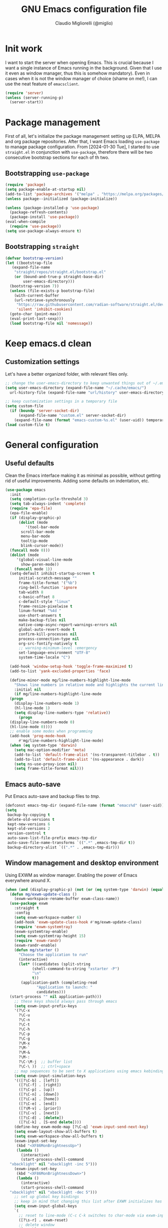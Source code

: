 #+TITLE: GNU Emacs configuration file
#+AUTHOR: Claudio Migliorelli (@miglio)
#+PROPERTY: header-args:emacs-lisp :tangle init.el
* Init work

I want to start the server when opening Emacs. This is crucial because I want a single instance of Emacs running in the background. Given that I use it even as window manager, thus this is somehow mandatory). Even in cases when it is not the window manager of choice (shame on me!), I can use the neat feature of ~emacsclient~.

#+begin_src emacs-lisp
  (require 'server)
  (unless (server-running-p)
    (server-start))
#+end_src

* Package management

First of all, let's initialize the package management setting up ELPA, MELPA and org package repositories. After that, I want Emacs loading =use-package= to manage package configuration. From [2024-01-30 Tue], I started to use ~straight.el~ in conjunction with ~use-package~, therefore there will be two consecutive bootstrap sections for each of th two.

** Bootstrapping ~use-package~
#+begin_src emacs-lisp
  (require 'package)
  (setq package-enable-at-startup nil)
  (add-to-list 'package-archives '("melpa" . "https://melpa.org/packages/"))
  (unless package--initialized (package-initialize))

  (unless (package-installed-p 'use-package)
    (package-refresh-contents)
    (package-install 'use-package))
  (eval-when-compile
    (require 'use-package))
  (setq use-package-always-ensure t)
#+end_src
** Bootstrapping ~straight~

#+begin_src emacs-lisp
  (defvar bootstrap-version)
  (let ((bootstrap-file
	 (expand-file-name
	  "straight/repos/straight.el/bootstrap.el"
	  (or (bound-and-true-p straight-base-dir)
	      user-emacs-directory)))
	(bootstrap-version 7))
    (unless (file-exists-p bootstrap-file)
      (with-current-buffer
	  (url-retrieve-synchronously
	   "https://raw.githubusercontent.com/radian-software/straight.el/develop/install.el"
	   'silent 'inhibit-cookies)
	(goto-char (point-max))
	(eval-print-last-sexp)))
    (load bootstrap-file nil 'nomessage))
#+end_src

* Keep emacs.d clean
** Customization settings
   
Let's have a better organized folder, with relevant files only.

#+begin_src emacs-lisp
  ;; change the user-emacs-directory to keep unwanted things out of ~/.emacs.d
  (setq user-emacs-directory (expand-file-name "~/.cache/emacs/")
	url-history-file (expand-file-name "url/history" user-emacs-directory))

  ;; keep customization settings in a temporary file
  (setq custom-file
	(if (boundp 'server-socket-dir)
	    (expand-file-name "custom.el" server-socket-dir)
	  (expand-file-name (format "emacs-custom-%s.el" (user-uid)) temporary-file-directory)))
  (load custom-file t)
#+end_src

* General configuration
** Useful defaults

Clean the Emacs interface making it as minimal as possible, without getting rid of useful improvements. Adding some defaults on indentation, etc.

#+begin_src emacs-lisp
  (use-package emacs
    :init
    (setq completion-cycle-threshold 3)
    (setq tab-always-indent 'complete)
    (require 'epa-file)
    (epa-file-enable)
    (if (display-graphic-p)
        (dolist (mode
  	       '(tool-bar-mode
  		 scroll-bar-mode
  		 menu-bar-mode
  		 tooltip-mode
  		 blink-cursor-mode))
  	(funcall mode 0)))
    (dolist (mode
  	   '(global-visual-line-mode
  	     show-paren-mode))
      (funcall mode 1))
    (setq-default inhibit-startup-screen t
  		initial-scratch-message ""
  		frame-title-format '("%b")
  		ring-bell-function 'ignore
  		tab-width 8
  		c-basic-offset 8
  		c-default-style "linux"
  		frame-resize-pixelwise t	      
  		linum-format "%4d "
  		use-short-answers t
  		make-backup-files nil
  		native-comp-async-report-warnings-errors nil
  		global-auto-revert-mode t
  		confirm-kill-processes nil
  		process-connection-type nil
  		org-src-fontify-natively t
  		;; warning-minimum-level :emergency
  		set-language-environment "UTF-8"
  		system-time-locale "C")

    (add-hook 'window-setup-hook 'toggle-frame-maximized t)
    (add-to-list 'yank-excluded-properties 'face)

    (define-minor-mode mg/line-numbers-highlight-line-mode
      "Shows line numbers in relative mode and highlights the current line"
      :initial nil
      (if mg/line-numbers-highlight-line-mode
  	(progn
  	  (display-line-numbers-mode 1)
  	  (hl-line-mode 1)
  	  (setq display-line-numbers-type 'relative))
        (progn
  	(display-line-numbers-mode 0)
  	(hl-line-mode 0))))
    ;; enable some modes when programming
    (add-hook 'prog-mode-hook
  	    #'mg/line-numbers-highlight-line-mode)
    (when (eq system-type 'darwin)
      (setq mac-option-modifier 'meta)
      (add-to-list 'default-frame-alist '(ns-transparent-titlebar . t))
      (add-to-list 'default-frame-alist '(ns-appearance . dark))
      (setq ns-use-proxy-icon nil)
      (setq frame-title-format nil)))
#+end_src

** Emacs auto-save

Put Emacs auto-save and backup files to /tmp/.

#+begin_src emacs-lisp
  (defconst emacs-tmp-dir (expand-file-name (format "emacs%d" (user-uid)) temporary-file-directory))
  (setq
   backup-by-copying t
   delete-old-versions t
   kept-new-versions 6
   kept-old-versions 2
   version-control t
   auto-save-list-file-prefix emacs-tmp-dir
   auto-save-file-name-transforms `((".*" ,emacs-tmp-dir t))
   backup-directory-alist `((".*" . ,emacs-tmp-dir)))
#+end_src

** Window management and desktop environment

Using EXWM as window manager. Enabling the power of Emacs everywhere around X.

#+begin_src emacs-lisp
  (when (and (display-graphic-p) (not (or (eq system-type 'darwin) (equal (system-name) "nano"))))
    (defun mg/exwm-update-class ()
      (exwm-workspace-rename-buffer exwm-class-name))
    (use-package exwm
      :straight t
      :config
      (setq exwm-workspace-number 6)
      (add-hook 'exwm-update-class-hook #'mg/exwm-update-class)
      (require 'exwm-systemtray)
      (exwm-systemtray-enable)
      (setq exwm-systemtray-height 15)
      (require 'exwm-randr)
      (exwm-randr-enable)
      (defun mg/starter ()
        "Choose the application to run"
        (interactive)
        (let* ((candidates (split-string
  			  (shell-command-to-string "xstarter -P")
  			  "\n"
  			  t))
  	     (application-path (completing-read
  				"Application to launch: "
  				candidates)))
  	(start-process "" nil application-path)))
      ;; these keys should always pass through emacs
      (setq exwm-input-prefix-keys
  	  '(?\C-x
  	    ?\C-u
  	    ?\C-n
  	    ?\C-t
  	    ?\C-h
  	    ?\C-p
  	    ?\C-g
  	    ?\M-x
  	    ?\M-`
  	    ?\M-&
  	    ?\M-:
  	    ?\C-\M-j  ;; buffer list
  	    ?\C-\ ))  ;; ctrl+space
      ;; map sequences to be sent to X applications using emacs kebindings
      (setq exwm-input-simulation-keys
  	  '(([?\C-b] . [left])
  	    ([?\C-f] . [right])
  	    ([?\C-p] . [up])
  	    ([?\C-n] . [down])
  	    ([?\C-a] . [home])
  	    ([?\C-e] . [end])
  	    ([?\M-v] . [prior])
  	    ([?\C-v] . [next])
  	    ([?\C-d] . [delete])
  	    ([?\C-k] . [S-end delete])))
      (define-key exwm-mode-map [?\C-q] 'exwm-input-send-next-key)
      (setq exwm-layout-show-all-buffers t)
      (setq exwm-workspace-show-all-buffers t)
      (exwm-input-set-key
       (kbd "<XF86MonBrightnessUp>")
       (lambda ()
         (interactive)
         (start-process-shell-command
  	"xbacklight" nil "xbacklight -inc 5")))
      (exwm-input-set-key
       (kbd "<XF86MonBrightnessDown>")
       (lambda ()
         (interactive)
         (start-process-shell-command
  	"xbacklight" nil "xbacklight -dec 5")))
      ;; set up global key bindings
      ;; keep in mind that changing this list after EXWM initializes has no effect
      (setq exwm-input-global-keys
  	  `(
  	    ;; reset to line-mode (C-c C-k switches to char-mode via exwm-input-release-keyboard)
  	    ([?\s-r] . exwm-reset)
  	    ;; delete window
  	    ([?\s-k]
  	     . delete-window)
  	    ;; move between windows
  	    ([s-left] . windmove-left)
  	    ([s-right] . windmove-right)
  	    ([s-up] . windmove-up)
  	    ([s-down] . windmove-down)
  	    ;; move window to another workspace
  	    ([?\s-m] . exwm-workspace-move-window)
  	    ;; launch applications via shell command
  	    ([?\s-\ ] .
  	     (lambda ()
  	       (interactive)
  	       (mg/starter)))
  	    ;; switch workspace
  	    ([?\s-w] . exwm-workspace-switch)
  	    ([?\s-`] . (lambda () (interactive) (exwm-workspace-switch-create 0)))
  	    ;; utilities
  	    ([?\s-b] .
  	     (lambda ()
  	       (interactive)
  	       (start-process "" nil "/usr/bin/google-chrome-stable")))
  	    ([?\s-i] .
  	     (lambda ()
  	       (interactive)
  	       (start-process "" nil "/usr/bin/setxkbmap" "it")))
  	    ([?\s-u] .
  	     (lambda ()
  	       (interactive)
  	       (start-process "" nil "/usr/bin/setxkbmap" "us")))
  	    ([?\s-f] .
  	     (lambda ()
  	       (interactive)
  	       (mg/check-and-toggle-deepwork-mode)))
  	    ([?\s-c] .
  	     (lambda ()
  	       (interactive)
  	       (start-process "" nil "/usr/bin/scrot" "-s /home/claudio/Vault/pkm/assets/$(date +%Y-%m-%d-%H-%M-%S)_screenshot.png")))
  	    ,@(mapcar (lambda (i)
  			`(,(kbd (format "s-%d" i)) .
  			  (lambda ()
  			    (interactive)
  			    (exwm-workspace-switch-create ,i))))
  		      (number-sequence 0 9))))
      (add-hook 'exwm-init-hook
  	      (lambda ()
  		(progn
  		      (start-process "blueberry-tray" nil "blueberry-tray")
  		      (start-process "xset" nil "xset" "s 300 5")
  		      (start-process "nm-applet" nil "nm-applet")
  		      (start-process "redshift" nil "redshift")
  		      (start-process "x-on-resize" nil "x-on-resize" "-c /home/claudio/Repositories/knock-files/cli-utils/monitor_hotplug.sh"))) t))

    (use-package exwm-modeline
      :straight t
      :after (exwm)
      :config
      (add-hook 'exwm-init-hook #'exwm-modeline-mode))

    (use-package desktop-environment
      :straight t
      :after (exwm)
      :config
      (exwm-input-set-key (kbd "<XF86AudioRaiseVolume>") #'desktop-environment-volume-increment)
      (exwm-input-set-key (kbd "<XF86AudioLowerVolume>") #'desktop-environment-volume-decrement)
      (exwm-input-set-key (kbd "<XF86AudioMute>") #'desktop-environment-toggle-mute)
      (exwm-input-set-key (kbd "s-l") #'desktop-environment-lock-screen)
      (exwm-input-set-key (kbd "<XF86AudioPlay>") #'desktop-environment-toggle-music)
      (exwm-input-set-key (kbd "<XF86AudioPause>") #'desktop-environment-toggle-music)
      (exwm-input-set-key (kbd "<XF86AudioNext>") #'desktop-environment-music-next)
      (exwm-input-set-key (kbd "s-s") #'desktop-environment-screenshot-part)
      :custom
      (desktop-environment-volume-get-command "pamixer --get-volume")
      (desktop-environment-volume-set-command "pamixer %s")
      (desktop-environment-volume-toggle-regexp nil)
      (desktop-environment-volume-get-regexp "\\([0-9]+\\)")
      (desktop-environment-volume-normal-increment "-i 5 --allow-boost")
      (desktop-environment-volume-normal-decrement "-d 5")
      (desktop-environment-volume-toggle-command "pamixer -t")
      (desktop-environment-screenshot-directory "/home/claudio/Vault/pkm/assets")
      (desktop-environment-screenshot-command "scrot -s")
      (desktop-environment-screenshot-delay-argument nil)
      (desktop-environment-screenshot-partial-command "import png:- | xclip -selection c -t image/png -verbose")
      (desktop-environment-screenlock-command "xsecurelock"))

    (use-package bluetooth :after (exwm) :straight t)

    (use-package time
      :straight t
      :after (exwm)
      :custom
      (display-time-format "[%d/%b %H:%M]")
      :config
      (display-time-mode)
      (display-battery-mode)))
#+end_src

** User interface
*** Theme

Loading the preferred theme.

#+begin_src emacs-lisp
  (use-package minions
    :straight t
    :config
    (minions-mode 1))

  (if (display-graphic-p)
      (progn
        (if (equal system-type 'darwin)
  	  (set-frame-font "Fantasque Sans Mono 18" nil t)
        	(set-frame-font "Fantasque Sans Mono 16" nil t))
        (use-package zenburn-theme :straight t :config
  	(load-theme 'zenburn t)
  	(set-face-attribute 'mode-line nil :box nil)
  	(set-face-attribute 'mode-line-inactive nil :box nil))
        (set-fringe-mode 0))
    (set-face-background 'default "undefined"))
#+end_src

** Completion

Trying some in-buffer completion framework that is not broken.

#+begin_src emacs-lisp
  (use-package vertico
    :straight t
    :config
    (vertico-mode)
    (add-hook 'rfn-eshadow-update-overlay-hook #'vertico-directory-tidy))

  (use-package marginalia
    :straight t
    :init
    (marginalia-mode))

  (use-package savehist
    :straight t
    :init
    (savehist-mode))

  (use-package orderless
    :straight t
    :custom
    (completion-styles '(orderless basic)))

  (use-package corfu
    :straight (corfu :type git :host github :repo "minad/corfu" :commit "24dccafeea114b1aec7118f2a8405b46aa0051e0")
    :custom
    (corfu-cycle t)
    (corfu-auto t)
    :init
    (global-corfu-mode)
    (corfu-popupinfo-mode))
#+end_src

** Files navigation

#+begin_src emacs-lisp
  (use-package dired
    :ensure nil
    :bind
    (("C-x C-d" . dired))
    :custom
    (ls-lisp-use-insert-directory-program nil)
    (ls-lisp-dirs-first t)
    (default-directory "~/"))

  (use-package dired-x
    :ensure nil
    :custom
    (dired-omit-files "^\\...+$")
    (dired-dwim-target t)
    (delete-by-moving-to-trash t)
    (dired-omit-files "^\\.[^.].+$")
    :init
    (add-hook 'dired-mode-hook (lambda () (dired-omit-mode 1))))

  ;; toggle disk usage
  (use-package disk-usage)  
#+end_src

** Files visualization
*** Open with

I want to open some files with external programs and =open-with= addresses this problem.

#+begin_src emacs-lisp
  (use-package openwith
    :straight t
    :config
    (setq openwith-associations '(
				  ("\\.mp4\\'" "mpv" (file))
				  ("\\.webm\\'" "mpv" (file))								
				  ("\\.mkv\\'" "mpv" (file))
				  ("\\.m4a\\'" "mpv --force-window" (file))
				  ("\\.ppt\\'" "libreoffice" (file))
				  ("\\.pptx\\'" "libreoffice" (file))
				  ("\\.doc\\'" "libreoffice" (file))
				  ("\\.docx\\'" "libreoffice" (file))
				  ))
    (openwith-mode t))
#+end_src
	
*** PDFs

I want to use =pdf-tools= to view and edit PDFs in a much better way.

#+begin_src emacs-lisp
  (use-package pdf-tools
    :straight t
    :config
    (add-hook 'pdf-view-mode-hook #'pdf-links-minor-mode)
    (define-key pdf-view-mode-map (kbd "f") #'pdf-links-isearch-link)
    (add-to-list 'auto-mode-alist '("\\.pdf\\'" . pdf-tools-install))
    (add-hook 'pdf-view-mode-hook
  	      (lambda () (setq header-line-format nil))))
#+end_src
   
** Text editing
*** Undo tree

I really love the ~undo-tree~ mode visualization, so I'm going to enable it.

#+begin_src emacs-lisp
  (use-package undo-tree
    :straight t
    :custom
    (undo-tree-auto-save-history nil)
    (undo-tree-visualizer-relative-timestamps nil)
    :config
    (global-undo-tree-mode 1))
#+end_src

*** Avy

Move the cursor around like a velociraptor.

#+begin_src emacs-lisp
  (use-package avy
    :straight t
    :after org
    :init
    (eval-after-load 'org
      (progn
	(define-key org-mode-map (kbd "C-c ,") nil)
	(define-key org-mode-map (kbd "C-c ;") nil)))
    :bind
    (("C-c ;" . avy-goto-line)
     ("C-c ," . avy-goto-char)))
#+end_src

** Personal knowledge management
*** Org mode

Org mode is the single most used package of my Emacs workflow.

#+begin_src emacs-lisp
  (use-package writeroom-mode
    :straight t
    :bind (("C-c w" . writeroom-mode)))
    

  (use-package org
    :straight t
    :bind (("C-c a" . org-agenda)
  	   ("C-c C-;" . org-insert-structure-template)
  	   ("C-c c" . org-capture)
  	   ("C-c C-z" . org-add-note)
  	   ("C-c o p" . org-do-promote)
  	   ("C-c o d" . org-do-demote)	   
  	   ("C-c l" . org-store-link))
    :custom
    (org-agenda-files (list "~/Vault/pkm/20240209T084736--journal__archive_personal.org" "~/Vault/pkm/20231210T220334--work-and-study-projects__personal_project.org" "~/Vault/pkm/20231210T220139--personal-projects__personal_project.org" "~/Vault/pkm/20231210T224321--agenda__personal.org" "~/Vault/pkm/20231211T145832--inbox__gtd_personal.org" "~/Vault/pkm/20231213T172757--capture-notes__gtd_personal.org"))
    (org-archive-location "~/Vault/pkm/archive/archive.org::* From %s")
    (org-export-backends '(beamer html latex ascii ox-hugo))
    (org-startup-folded t)
    (org-log-into-drawer t)
    (org-export-with-drawers nil)
    (org-clock-clocked-in-display 'mode-line)
    (org-clock-idle-time nil)
    (org-todo-keywords
     '((sequence "TODO(t)" "NEXT(n)" "HOLD(h)" "|" "DONE(d)")))
    (org-stuck-projects '("+project/" ("NEXT" "TODO") ("course") "\\(Details\\|Artifacts\\|Resources\\)\\>"))
    (org-log-done 'time)
    (org-agenda-hide-tags-regexp ".")
    (org-id-link-to-org-use-id 'create-if-interactive-and-no-custom-id)
    (org-refile-use-outline-path 'file)
    (org-outline-path-complete-in-steps nil)
    (org-clock-sources '(agenda))
    :config
    ;; handle links with IDs
    (require 'subr-x)  ; Required for string-trim function
    (defun mg/extract-heading-name (heading)
      "Extract the heading name, handling text before links, links, and task indicators."
      ;; Remove task progress indicators like [1/1] and trim trailing spaces
      (setq heading (string-trim (replace-regexp-in-string "\\[\\([0-9]+\\)/\\([0-9]+\\)\\]\\s-*" "" heading)))
      ;; Function to extract and concatenate text before the link and the link description
      (let ((start 0) (parts '()))
  	(while (string-match "\\(.*?\\)\\(\\[\\[.*?\\]\\[\\(.*?\\)\\]\\]\\)" heading start)
  	  (push (match-string 1 heading) parts)  ; Text before the link
  	  (push (match-string 3 heading) parts)  ; Link description
  	  (setq start (match-end 0)))
  	(push (substring heading start) parts)  ; Remaining text after last link
  	(string-join (reverse parts) "")))
    ;; The function below works fine but it is deprecated in my workflow since Protesialos implemented it
    ;; directly in denote.
    (defun mg/org-create-or-store-id ()
      "Create an ID for the Org heading at point. If already existent, simply copy it."
      (interactive)
      (save-excursion
  	(org-back-to-heading)
  	(let* ((id (org-id-get-create))
  	       (heading-title (mg/extract-heading-name (org-get-heading t t t)))
  	       (link (format "[[id:%s][%s]]" id heading-title)))
  	  (kill-new link))))
    (defun mg/get-today-timestamp ()
      "Helper function to get today's timestamp with the abbreviated day name"
      (format-time-string "%Y-%m-%d %a"))
    (setq org-capture-templates
  	  '(("i" "Inbox")
  	    ("it" "Todo entry" entry (file "~/Vault/pkm/20231211T145832--inbox__gtd_personal.org")
  	     "* TODO %? :inbox:\n:PROPERTIES:\n:CATEGORY: INBOX\n:END:\n:LOGBOOK:\n- Entry inserted on %U \\\\\n:END:")
  	    ("im" "Mail entry" entry (file "~/Vault/pkm/20231211T145832--inbox__gtd_personal.org")
  	     "* TODO Process \"%a\" %? :inbox:\n:PROPERTIES:\n:CATEGORY: INBOX\n:END:\n:LOGBOOK:\n- Entry inserted on %U \\\\\n:END:")
  	    ("in" "Notes entry" entry (file "~/Vault/pkm/20231213T172757--capture-notes__gtd_personal.org")
  	     "* %U (%a) :inbox:\n:PROPERTIES:\n:CATEGORY: INBOX\n:END:\n:LOGBOOK:\n- Entry inserted on %U \\\\\n:END:")
  	    ("a" "Agenda")
  	    ("am" "Meeting entry" entry (file+headline "~/Vault/pkm/20231210T224321--agenda__personal.org" "Future")
  	     "* Meeting with %? :meeting:\n:LOGBOOK:\n- Entry inserted on %U \\\\\n:END:\n:PROPERTIES:\n:LOCATION:\n:NOTIFY_BEFORE:\n:CATEGORY: %^{Category}\n:END:\n%^T\n")
  	    ("ae" "Event entry" entry (file+headline "~/Vault/pkm/20231210T224321--agenda__personal.org" "Future")
  	     "* %? :event:\n:LOGBOOK:\n- Entry inserted on %U \\\\\n:END:\n:PROPERTIES:\n:LOCATION:\n:CATEGORY:\n:NOTES:\n:NOTIFY_BEFORE:\n:END:\n%^T\n")
  	    ("ac" "Call entry" entry (file+headline "~/Vault/pkm/20231210T224321--agenda__personal.org" "Future")
  	     "* Call with %? :call:\n:LOGBOOK:\n- Entry inserted on %U \\\\\n:END:\n:PROPERTIES:\n:CATEGORY:\n:NOTIFY_BEFORE:\n:END:\n%^T\n")
  	    ("j" "Journal")
  	    ("jt" "Journal time blocking entry" plain (file+datetree "~/Vault/pkm/20240209T084736--journal__archive_personal.org") "**** %U: time blocking\t\t:timeblocking:\n- Day plans :: \n- Main challenges :: \n- Work check-in/check-out :: \n***** Deep work morning session\n<%(concat (mg/get-today-timestamp) \" 07:00-11:00\")>\n- [ ] Task :: <link>\n- Outcome :: \n***** Deep work afternoon session\n<%(concat (mg/get-today-timestamp) \" 13:30-15:30\")>\n- [ ] Task :: <link>\n- Outcome :: \n***** Shallow work afternoon session\n<%(concat (mg/get-today-timestamp) \" 15:30-17:00\")>\n- [ ] Task :: <link>\n- Outcome :: \n%?")
  	    ("je" "Journal general entry" plain (file+datetree+prompt "~/Vault/pkm/20240209T084736--journal__archive_personal.org") "**** %U: %?\n")
  	    ("r" "Resources")
  	    ("ra" "Conference attendance" entry
  	     (file "~/Vault/pkm/20231210T222135--conferences__personal_research.org")
  	     "* %^{Conference name}\n:PROPERTIES:\n:WHERE: %?\n:WEBSITE: %?\n:END:\n")
  	    ("P" "Planning")
  	    ("Py" "Year plan" plain (file "~/Vault/pkm/20240104T191508--planning__personal_planning.org")
  	     "* %^{Year} %U\n- Overview ::\n- Feelings :: %^{Feelings|good|neutral|bad}\n- Milestones ::\n- Values and life philosophy ::\n- 5 years vision(s) ::\n- Financial goals ::\n- [ ] Review ::\n")
  	    ("Pq" "Quarter plan" plain (file "~/Vault/pkm/20240104T191508--planning__personal_planning.org")
  	     "** %^{Quarter} %U\n- Overview ::\n- Feelings :: %^{Feelings|good|neutral|bad}\n- Long-term projects ::\n- Financial/expenses planning ::\n- [ ] Review ::\n")
  	    ("Pm" "Month plan" plain (file "~/Vault/pkm/20240104T191508--planning__personal_planning.org")
  	     "*** %^{Month} %U\n- Overview ::\n- Feelings :: %^{Feelings|good|neutral|bad}\n- Short-term projects ::\n- [ ] Review ::\n")
  	    ("f" "Flashcards")
  	    ("fc" "Computer science flashcard" entry (file+headline "~/Vault/pkm/20240220T165813--flashcards__learning_personal.org" "Computer science") "* %^{Heading title}\n:PROPERTIES:\n:ANKI_DECK: Computer science\n:ANKI_NOTE_TYPE: %^{Anki note type}\n:END:\n** Front\n%?\n** Back\n")
  	    ("fs" "Security flashcard" entry (file+headline "~/Vault/pkm/20240220T165813--flashcards__learning_personal.org" "Security") "* %^{Heading title}\n:PROPERTIES:\n:ANKI_DECK: Security\n:ANKI_NOTE_TYPE: %^{Anki note type}\n:END:\n** Front\n%?\n** Back\n")
  	    ("fm" "Mathematics flashcard" entry (file+headline "~/Vault/pkm/20240220T165813--flashcards__learning_personal.org" "Mathematics") "* %^{Heading title}\n:PROPERTIES:\n:ANKI_DECK: Mathematics\n:ANKI_NOTE_TYPE: %^{Anki note type}\n:END:\n** Front\n%?\n** Back\n")  	    
  	    ("fe" "English flashcard" entry (file+headline "~/Vault/pkm/20240220T165813--flashcards__learning_personal.org" "English") "* %^{Heading title}\n:PROPERTIES:\n:ANKI_DECK: English\n:ANKI_NOTE_TYPE: %^{Anki note type}\n:END:\n** Front\n%?\n** Back\n")  	    
  	    ("p" "Projects")
  	    ("pl" "Learning project" plain (file+headline "~/Vault/pkm/20231210T220139--personal-projects__personal_project.org" "Learning")
  	     "** %^{Project name} [/]\n:PROPERTIES:\n:WHAT: %?\n:REPOSITORY:\n:VISIBILITY: hide\n:COOKIE_DATA: recursive todo\n:END:\n*** Details\n*** Tasks\n*** Resources\n*** Artifacts\n*** Logs\n")
  	    ("ph" "Home project" plain (file+headline "~/Vault/pkm/20231210T220139--personal-projects__personal_project.org" "Home")
  	     "** %^{Project name} [/]\n:PROPERTIES:\n:WHAT: %?\n:REPOSITORY:\n:VISIBILITY: hide\n:COOKIE_DATA: recursive todo\n:END:\n*** Details\n*** Tasks\n*** Resources\n*** Artifacts\n*** Logs\n")
  	    ("pm" "Misc project" plain (file+headline "~/Vault/pkm/20231210T220139--personal-projects__personal_project.org" "Misc")
  	     "** %^{Project name} [/]\n:PROPERTIES:\n:WHAT: %?\n:REPOSITORY:\n:VISIBILITY: hide\n:COOKIE_DATA: recursive todo\n:END:\n*** Details\n*** Tasks\n*** Resources\n*** Artifacts\n*** Logs\n")
  	    ("pw" "Work project" plain (file+headline "~/Vault/pkm/20231210T220334--work-and-study-projects__personal_project.org" "Work")
  	     "** %? [/]\n:PROPERTIES:\n:VISIBILITY: hide\n:COOKIE_DATA: recursive todo\n:END:\n*** Details\n*** Tasks\n*** Resources\n*** Artifacts\n*** Logs\n")
  	    ("ps" "Study project" plain (file+headline "~/Vault/pkm/20231210T220334--work-and-study-projects__personal_project.org" "Study")
  	     "** %? [/]\n:PROPERTIES:\n:VISIBILITY: hide\n:COOKIE_DATA: recursive todo\n:END:\n*** Details\n*** Tasks\n*** Resources\n*** Artifacts\n*** Logs\n")))
    ;; setting up org-refile
    (setq org-refile-targets '(("~/Vault/pkm/20231210T220334--work-and-study-projects__personal_project.org" :regexp . "\\(?:\\(?:Log\\|Task\\)s\\)")
  			       ("~/Vault/pkm/20231210T220139--personal-projects__personal_project.org" :regexp . "\\(?:\\(?:Log\\|Task\\)s\\)")
  			       ("~/Vault/pkm/20231210T224321--agenda__personal.org" :regexp . "\\(?:Past\\)")))
    (define-key global-map (kbd "C-c i") 'mg/org-capture-inbox)
    ;; Org-agenda custom commands
    (setq org-agenda-block-separator "==============================================================================")
    (setq org-agenda-custom-commands
  	  '(("a" "Agenda"
  	     ((agenda ""
  		      ((org-agenda-span 1)
  		       (org-agenda-skip-function
  			(lambda ()
  			  (or (org-agenda-skip-entry-if 'regexp ":framework:")
  			      (org-agenda-skip-entry-if 'done))))
  		       (org-deadline-warning-days 0)
  		       (org-scheduled-past-days 14)
  		       (org-agenda-day-face-function (lambda (date) 'org-agenda-date))
  		       (org-agenda-format-date "%A %-e %B %Y")
  		       (org-agenda-overriding-header "Today's schedule:\n")))
  	      (agenda ""
  		      ((org-agenda-span 1)
  		       (org-agenda-skip-function
  			(lambda ()
  			  (or (org-agenda-skip-entry-if 'notregexp ":framework:")
  			      (org-agenda-skip-entry-if 'done))))
  		       (org-deadline-warning-days 0)
  		       (org-scheduled-past-days 14)
  		       (org-agenda-day-face-function (lambda (date) 'org-agenda-date))
  		       (org-agenda-format-date "%A %-e %B %Y")			
  		       (org-agenda-overriding-header "Today's framework:\n")))
  	      (todo "NEXT"
  		    ((org-agenda-skip-function
  		      '(org-agenda-skip-entry-if 'deadline))
  		     (org-agenda-prefix-format "  %i %-12:c [%e] ")
  		     (org-agenda-overriding-header "\nNEXT Tasks:\n")))
  	      (agenda "" ((org-agenda-time-grid nil)
  			  (org-agenda-start-day "+1d")
  			  (org-agenda-start-on-weekday nil)
  			  (org-agenda-span 30)
  			  (org-agenda-show-all-dates nil)
  			  (org-deadline-warning-days 0)
  			  (org-agenda-entry-types '(:deadline))
  			  (org-agenda-skip-function '(org-agenda-skip-entry-if 'done))
  			  (org-agenda-overriding-header "\nUpcoming deadlines (+30d):\n")))
  	      (tags-todo "inbox"
  			 ((org-agenda-prefix-format "  %?-12t% s")
  			  (org-agenda-overriding-header "\nInbox:\n")))
  	      (tags "CLOSED>=\"<today>\""
  		    ((org-agenda-overriding-header "\nCompleted today:\n")))
  	      (agenda ""
  		      ((org-agenda-start-on-weekday nil)
  		       (org-agenda-skip-function
  			(lambda ()
  			  (or (org-agenda-skip-entry-if 'regexp ":framework:")
  			      (org-agenda-skip-entry-if 'done))))
  		       (org-agenda-start-day "+1d")
  		       (org-agenda-span 5)
  		       (org-deadline-warning-days 0)
  		       (org-scheduled-past-days 0)
  		       (org-agenda-overriding-header "\nWeek at a glance:\n")))
  	      ))))
    (when (display-graphic-p)
      (progn
  	(require 'oc-biblatex)
  	(setq org-cite-export-processors
  	      '((latex biblatex)))
  	(setq org-latex-pdf-process (list
  				     "latexmk -pdflatex='lualatex -shell-escape -interaction nonstopmode' -pdf -f  %f"))
  	))
    (setq org-format-latex-options
  	  (plist-put org-format-latex-options :scale 1.5))
    (setq org-format-latex-options
  	  (plist-put org-format-latex-options :background "Transparent"))
    (setq org-latex-create-formula-image-program 'dvisvgm)
    (require 'ox-latex)
    (add-to-list 'org-latex-classes
  		 '("res"
  		   "\\documentclass[margin]{res}\n
  \\setlength{\textwidth}{5.1in}"
  		   ("\\section{%s}" . "\\section*{%s}")
  		   ("\\subsection{%s}" . "\\subsection*{%s}")
  		   ("\\subsubsection{%s}" . "\\subsubsection*{%s}")
  		   ("\\paragraph{%s}" . "\\paragraph*{%s}")
  		   ("\\subparagraph{%s}" . "\\subparagraph*{%s}")))
    (add-to-list 'org-latex-classes
  		 '("memoir"
  		   "\\documentclass[article]{memoir}\n
  \\usepackage{color}
  \\usepackage{amssymb}
  \\usepackage{gensymb}
  \\usepackage{nicefrac}
  \\usepackage{units}"
  		   ("\\section{%s}" . "\\section*{%s}")
  		   ("\\subsection{%s}" . "\\subsection*{%s}")
  		   ("\\subsubsection{%s}" . "\\subsubsection*{%s}")
  		   ("\\paragraph{%s}" . "\\paragraph*{%s}")
  		   ("\\subparagraph{%s}" . "\\subparagraph*{%s}")))
    (add-to-list 'org-latex-classes
  		 '("letter"
  		   "\\documentclass{letter}\n"
  		   ("\\section{%s}" . "\\section*{%s}")
  		   ("\\subsection{%s}" . "\\subsection*{%s}")
  		   ("\\subsubsection{%s}" . "\\subsubsection*{%s}")
  		   ("\\paragraph{%s}" . "\\paragraph*{%s}")
  		   ("\\subparagraph{%s}" . "\\subparagraph*{%s}")))
    (add-to-list 'org-latex-classes	       
  		 '("tuftebook"
  		   "\\documentclass{tufte-book}\n
  \\usepackage{color}
  \\usepackage{amssymb}
  \\usepackage{gensymb}
  \\usepackage{nicefrac}
  \\usepackage{units}"
  		   ("\\section{%s}" . "\\section*{%s}")
  		   ("\\subsection{%s}" . "\\subsection*{%s}")
  		   ("\\paragraph{%s}" . "\\paragraph*{%s}")
  		   ("\\subparagraph{%s}" . "\\subparagraph*{%s}")))
    (add-to-list 'org-latex-classes
  		 '("tuftehandout"
  		   "\\documentclass{tufte-handout}
  \\usepackage{color}
  \\usepackage{amssymb}
  \\usepackage{amsmath}
  \\usepackage{gensymb}
  \\usepackage{nicefrac}
  \\usepackage{units}"
  		   ("\\section{%s}" . "\\section*{%s}")
  		   ("\\subsection{%s}" . "\\subsection*{%s}")
  		   ("\\paragraph{%s}" . "\\paragraph*{%s}")
  		   ("\\subparagraph{%s}" . "\\subparagraph*{%s}")))
    (add-to-list 'org-latex-classes
  		 '("tufnotes"
  		   "\\documentclass{tufte-handout}
  				     \\usepackage{xcolor}
  					   \\usepackage{graphicx} %% allow embedded images
  					   \\setkeys{Gin}{width=\\linewidth,totalheight=\\textheight,keepaspectratio}
  					   \\usepackage{amsmath}  %% extended mathematics
  					   \\usepackage{booktabs} %% book-quality tables
  					   \\usepackage{units}    %% non-stacked fractions and better unit spacing
  					   \\usepackage{multicol} %% multiple column layout facilities
  					   \\RequirePackage[many]{tcolorbox}
  					   \\usepackage{fancyvrb} %% extended verbatim environments
  					     \\fvset{fontsize=\\normalsize}%% default font size for fancy-verbatim environments

  			    \\definecolor{g1}{HTML}{077358}
  			    \\definecolor{g2}{HTML}{00b096}

  			    %%section format
  			    \\titleformat{\\section}
  			    {\\normalfont\\Large\\itshape\\color{g1}}%% format applied to label+text
  			    {\\llap{\\colorbox{g1}{\\parbox{1.5cm}{\\hfill\\color{white}\\thesection}}}}%% label
  			    {1em}%% horizontal separation between label and title body
  			    {}%% before the title body
  			    []%% after the title body

  			    %% subsection format
  			    \\titleformat{\\subsection}%%
  			    {\\normalfont\\large\\itshape\\color{g2}}%% format applied to label+text
  			    {\\llap{\\colorbox{g2}{\\parbox{1.5cm}{\\hfill\\color{white}\\thesubsection}}}}%% label
  			    {1em}%% horizontal separation between label and title body
  			    {}%% before the title body
  			    []%% after the title body

  							  \\newtheorem{note}{Note}[section]

  							  \\tcolorboxenvironment{note}{
  							   boxrule=0pt,
  							   boxsep=2pt,
  							   colback={green!10},
  							   enhanced jigsaw, 
  							   borderline west={2pt}{0pt}{Green},
  							   sharp corners,
  							   before skip=10pt,
  							   after skip=10pt,
  							   breakable,
  						    }"

  		   ("\\section{%s}" . "\\section*{%s}")
  		   ("\\subsection{%s}" . "\\subsection*{%s}")
  		   ("\\subsubsection{%s}" . "\\subsubsection*{%s}")
  		   ("\\paragraph{%s}" . "\\paragraph*{%s}")
  		   ("\\subparagraph{%s}" . "\\subparagraph*{%s}")))

    (org-babel-do-load-languages
     'org-babel-load-languages '((C . t)
  				 (shell . t)
  				 (python .t)
  				 (emacs-lisp . t)
  				 (org . t)
  				 (gnuplot . t)
  				 (latex . t)
  				 (scheme . t)
  				 (lisp . t)
  				 (haskell . t)
  				 (R . t))))

  (use-package org-wild-notifier
    :straight t
    :custom
    (org-wild-notifier-notification-title "Org agenda reminder")
    (org-wild-notifier-alert-times-property "NOTIFY_BEFORE")
    :config
    (org-wild-notifier-mode))

  (use-package org-timeblock
    :bind (("C-c p t" . org-timeblock))
    :straight t)

  (use-package org-bullets
    :straight t
    :init
    (add-hook 'org-mode-hook (lambda () (org-bullets-mode 1))))
#+end_src

**** Encrypting

Enabling =org-crypt= support as it is automatically installed with =org-mode= itself.

#+begin_src emacs-lisp
  ;; enable and set org-crypt
  (require 'org-crypt)
  (org-crypt-use-before-save-magic)
  (setq org-tags-exclude-from-inheritance (quote ("crypt")))

  ;; GPG key to use for encryption
  (setq org-crypt-key nil)
#+end_src

**** Org-noter

Install org-noter to deal with PDF notes.

#+begin_src emacs-lisp
  (use-package org-noter
    :bind ("C-c r" . org-noter)
    :straight t
    :custom
    (org-noter-auto-save-last-location t))
#+end_src

*** PKM utils

Functions and utilities I do heavily use when working on pkm pages.

#+begin_src emacs-lisp
  (defun mg/pkm-clean ()
    "execute the pkm clean script directly from emacs"
    (interactive)
    (progn
      (start-process "" nil "~/.scripts/pkm-clean")
      (message "pkm clean executed")))

  (defun mg/check-and-toggle-deepwork-mode ()
    "Check if deepwork-mode is enable, if so disable it, otherwise enable it"
    (interactive)
    (save-excursion
      (with-current-buffer (find-file-noselect "/etc/hosts")
	(goto-char (point-min))
	(let ((default-directory "/sudo::/home/claudio/.scripts"))
	  (progn
	    (shell-command (concat "./deepwork_mode" (when (search-forward "#gsd" nil t)
						       " --play")))))))
    (kill-buffer "hosts")
    (mg/check-deepwork-mode))

  (defun mg/check-deepwork-mode ()
    "Check if deepwork-mode is enable, if so disable it, otherwise enable it"
    (interactive)
    (save-excursion
      (with-current-buffer (find-file-noselect "/etc/hosts")
	(goto-char (point-min))
	(if (search-forward "#gsd" nil t)
	    (message "Deep work mode is enabled")
	  (message "Deep work mode is disabled"))))
    (kill-buffer "hosts"))

  (defun mg/toggle-pdf-presentation-mode ()
    (interactive)
    (toggle-frame-fullscreen)
    (hide-mode-line-mode)
    (pdf-view-fit-page-to-window))
#+end_src

*** Contacts management

Managing contacts with the ~bbdb~ package.

#+begin_src emacs-lisp
  (if (not (equal (system-name) "nano"))
      (use-package bbdb
        :straight t
        :commands bbdb
        :bind (("C-x c b" . bbdb)
  	     ("C-x c c" . bbdb-create))
        :custom
        (bbdb-mua-pop-up-window-size 1)
        (bbdb-file "~/Repositories/knock-files-private/bbdb/.bbdb")
        (bbdb-mua-pop-up t)
        (bbdb-mua-pop-up-window-size 5)
        :config
        (autoload 'bbdb-insinuate-mu4e "bbdb-mu4e")))
#+end_src

*** Note taking system

#+begin_src emacs-lisp
  (use-package denote
    :straight (denote :type git :host github :repo "protesilaos/denote" :branch "main")
    :bind (("C-c n n" . denote)
  	   ("C-c n x" . denote-region)
  	   ("C-c n N" . denote-type)
  	   ("C-c n d" . denote-date)
  	   ("C-c n f" . mg/denote-find)
  	   ("C-c n y f" . denote-org-extras-dblock-insert-files)
  	   ("C-c n y l" . denote-org-extras-dblock-insert-links)
  	   ("C-c n y b" . denote-org-extras-dblock-insert-backlinks)
  	   ("C-c n y h" . denote-org-extras-link-to-heading)
  	   ("C-c n z" . denote-signature)
  	   ("C-c n s" . denote-sort-dired)
  	   ("C-c n e n" . denote-silo-extras-create-note)
  	   ("C-c n e f" . denote-silo-extras-open-or-create)
  	   ("C-c n t" . denote-template)
  	   ("C-c n i" . denote-link)
  	   ("C-c n I" . denote-add-links)
  	   ("C-c n b" . denote-backlinks)
  	   ("C-c n g f" . denote-find-link)
  	   ("C-c n g b" . denote-finxd-backlink)
  	   ("C-c n r" . denote-rename-file)
  	   ("C-c n R" . denote-rename-file-using-front-matter))
    :init
    (add-hook 'dired-mode-hook #'denote-dired-mode-in-directories)
    :custom
    (denote-directory (expand-file-name "~/Vault/pkm"))
    (denote-known-keywords '("emacs" "security" "kernel" "mathematics" "algorithms"))
    (denote-infer-keywords t)
    (denote-sort-keywords t)
    (denote-file-type nil)
    (denote-prompts '(title keywords file-type template signature))
    (denote-excluded-directories-regexp nil)
    (denote-excluded-keywords-regexp nil)
    (denote-date-prompt-use-org-read-date t)
    (denote-date-format nil)
    (denote-backlinks-show-context t)
    (denote-silo-extras-directories
     (list denote-directory "/home/claudio/Vault/wpkm"))
    (denote-dired-directories
     (list denote-directory "/home/claudio/Vault/wpkm"
  	 (thread-last denote-directory (expand-file-name "assets"))))
    (add-hook 'dired-mode-hook #'denote-dired-mode-in-directories)
    (denote-templates
     '((plain . "")
       (course . "#+include: \"/home/claudio/Repositories/knock-files/org-headers/header_notes_document_small.org\"\n* Course details\n- Lecturer ::\n- University ::\n- Academic year ::\n- Resources ::\n- Description ::\n* Lecture notes\n* COMMENT Flashcards\n")
       (zettel . "#+references: \n\n\n-----\n")
       (place . "* Details\n- Link ::\n- Visited ::\n- Description ::\n* Notes\n")
       (contact . "* Contact details\n- E-mail ::\n- Company ::\n- Phone number ::\n- Website ::\n- Twitter ::\n- BBDB entry ::\n- Additional information ::\n* Notes")))
    (denote-date-prompt-use-org-read-date t)
    :config
    (defun mg/denote-find ()
      "Find files interactively starting from the denote-directory."
      (interactive)
      (let ((default-directory (concat denote-directory "/")))
  	(call-interactively 'find-file)))
    )
  (use-package denote-menu
    :after (denote)
    :straight t
    :bind (("C-c n m" . list-denotes)))

  (use-package denote-explore
    :straight (denote-explore :type git :host github :repo "pprevos/denote-explore")
    :custom
    (denote-explore-network-directory "~/Vault/pkm/graphs/")
    (denote-explore-network-filename "denote-network")
    (denote-explore-network-format 'gexf)
    (denote-explore-network-graphviz-filetype "svg")
    (denote-explore-network-keywords-ignore '("bib")))
#+end_src

**** Citar

Using the superior citation manager.

#+begin_src emacs-lisp
  (use-package citar
    :straight t
    :custom
    (org-cite-global-bibliography '("~/Vault/library/org/main/main.bib"))
    (org-cite-insert-processor 'citar)
    (org-cite-follow-processor 'citar)
    (org-cite-activate-processor 'citar)
    (citar-bibliography org-cite-global-bibliography)
    :bind
    (("C-c n c o" . citar-open)
     (:map org-mode-map :package org ("C-c b" . #'org-cite-insert)))
    :config
    (setq citar-templates
  	  '((main . "${author editor:30}     ${date year issued:4}     ${title:48}")
  	    (suffix . "          ${=key= id:15}    ${=type=:12}")
  	    (preview . "${author editor} (${year issued date}) ${title}, ${journal journaltitle publisher}.\n")
  	    (note . "@${author editor}, ${title}")))
    (setq citar-symbol-separator "  "))

  (use-package citar-denote
    :straight t
    :custom
    (citar-open-always-create-notes nil)
    (citar-denote-file-type 'org)
    (citar-denote-subdir nil)
    (citar-denote-keyword "bib")
    (citar-denote-use-bib-keywords nil)
    (citar-denote-title-format "title")
    (citar-denote-title-format-authors 1)
    (citar-denote-title-format-andstr "and")
    :init
    (citar-denote-mode)
    :bind (("C-c n c c" . citar-create-note)
  	   ("C-c n c n" . citar-denote-open-note)
  	   ("C-c n c d" . citar-denote-dwim)
  	   ("C-c n c e" . citar-denote-open-reference-entry)
  	   ("C-c n c a" . citar-denote-add-citekey)
  	   ("C-c n c k" . citar-denote-remove-citekey)
  	   ("C-c n c r" . citar-denote-find-reference)
  	   ("C-c n c f" . citar-denote-find-citation)
  	   ("C-c n c l" . citar-denote-link-reference)))
#+end_src

*** Spaced repetition learning

Spaced repetition is perhaps the only scientific approach to the learning process that has been discovered in the last years. Its effects are tangible and widely studied (see [[https://gwern.net/spaced-repetition]]). To this end, I use a connection between org-mode and [[https://apps.ankiweb.net/][Anki]] to conveniently write and review cards. I have used other org-centered alternatives (e.g., [[https://github.com/l3kn/org-fc][org-fc]] and [[https://orgmode.org/worg/org-contrib/org-drill.html][org-drill]]), but I think reviewing cards also /"on-the-go"/ through a mobile up is a potential speedup in the learning process. I take the use of Anki instead of org-centered alternatives as a test: in case it doesn't provide measurable benefits, I'll turn back.

#+begin_src emacs-lisp
  (use-package anki-editor
    :straight t
    :bind
    (("C-c o a i" . anki-editor-insert-note)
     ("C-c o a p" . anki-editor-push-notes)))
#+end_src

*** Markdown mode

I also modify files in markdown format.

#+begin_src emacs-lisp
  (use-package markdown-mode
    :straight t
    :mode ("README\\.md\\'" . gfm-mode)
    :init (setq markdown-command "multimarkdown"))
#+end_src
	
*** Spellchecking

Enabling spellchecking by default.

#+begin_src emacs-lisp
  (dolist (hook '(text-mode-hook))
    (add-hook hook (lambda () (flyspell-mode 1))))
#+end_src

** Finance

I use ledger to track my finances.

#+begin_src emacs-lisp
  (use-package ledger-mode
    :straight t)
#+end_src

** Email

Using ~mu4e~ as e-mail client.

#+begin_src emacs-lisp
  (unless (or (eq system-type 'darwin) (equal (system-name) "nano"))
    (use-package mu4e
      :straight t
      :commands (mu4e)
      :after (org)
      :bind (("C-x m" . mu4e))
      :init
      (global-set-key (kbd "C-x m") nil)
      :config
      (setq mu4e-compnose-complete-addresses t)
      (add-hook 'mu4e-compose-mode-hook
  	      (lambda () (setq fill-column 75)
  		(auto-fill-mode 1)))
      (define-key mu4e-headers-mode-map (kbd "C-c c") 'mu4e-org-store-and-capture)
      (define-key mu4e-view-mode-map    (kbd "C-c c") 'mu4e-org-store-and-capture)
      (defun mg/org-capture-mail ()
        (interactive)
        (call-interactively 'org-store-link)
        (org-capture nil "im"))
      (define-key mu4e-headers-mode-map (kbd "C-c i") 'mg/org-capture-mail)
      (define-key mu4e-view-mode-map    (kbd "C-c i") 'mg/org-capture-mail)
      (setq mu4e-maildir (expand-file-name "~/Maildir")
  	  mu4e-use-fancy-chars nil
  	  mu4e-attachment-dir  "~/Downloads"
  	  message-send-mail-function 'message-send-mail-with-sendmail
  	  sendmail-program "/usr/bin/msmtp"
  	  message-kill-buffer-on-exit t
  	  mu4e-get-mail-command "mbsync -a"
  	  mu4e-compose-signature "\tClaudio\n"
  	  mu4e-update-interval 300
  	  mu4e-context-policy 'pick-first
  	  mu4e-headers-auto-update t
  	  mu4e-contexts
  	  `(,(make-mu4e-context
  	      :name "polimi"
  	      :enter-func (lambda () (mu4e-message "Switch to the polimi context"))
  	      :match-func (lambda (msg)
  			    (when msg
  			      (mu4e-message-contact-field-matches msg
  								  :to "claudio.migliorelli@mail.polimi.it")))
  	      :vars '((mu4e-sent-folder       . "/polimi/sent")
  		      (mu4e-drafts-folder     . "/polimi/drafts")
  		      (mu4e-trash-folder      . "/polimi/trash")
  		      (user-mail-address	   . "claudio.migliorelli@mail.polimi.it")
  		      (user-full-name	   . "Claudio Migliorelli" )
  		      (mu4e-maildir-shortcuts . (("/polimi/INBOX" . ?i)
  						 ("/polimi/sent" . ?s)
  						 ("/polimi/drafts" . ?d)
  						 ("/polimi/trash" . ?t)))
  		      (mu4e-sent-messages-behavior . delete)))))
      (setq mu4e-headers-thread-single-orphan-prefix '("└>" . " ")
  	  mu4e-headers-thread-child-prefix '("└> " . " ")
  	  mu4e-headers-thread-last-child-prefix '("└> " . " ")
  	  mu4e-headers-thread-connection-prefix '("│ " . " ")
  	  mu4e-headers-thread-orphan-prefix '("└>" . " ")
  	  mu4e-headers-thread-root-prefix '("> " . " "))
      (with-eval-after-load "mm-decode"
        (add-to-list 'mm-discouraged-alternatives "text/html")
        (add-to-list 'mm-discouraged-alternatives "text/richtext"))
      (defun mg/message-insert-citation-line ()
        "Based off `message-insert-citation-line`."
        (when message-reply-headers
  	(insert "On " (format-time-string "%a, %d %b %Y %H:%M:%S %z" (date-to-time (mail-header-date message-reply-headers))) " ")
  	(insert (mail-header-from message-reply-headers) " wrote:")
  	(newline)
  	(newline)))
      (setq message-citation-line-function 'mg/message-insert-citation-line)))
#+end_src

** Browser

I use eww for quick search in a text-based format. Then, I also use engine-mode to quickly search stuff directly in emacs.

#+begin_src emacs-lisp
  (use-package engine-mode
    :straight t
    :config
    (engine/set-keymap-prefix (kbd "C-c s"))
    (defun mg/engine-mode-exact-phrase-transform (search-term)
      (if current-prefix-arg
  	(concat "\"" search-term "\"")
        search-term))
    (defengine archwiki
      "https://wiki.archlinux.org/index.php?search=%s"
      :keybinding "a")
    (defengine google
      "http://www.google.com/search?hl=en&ie=utf-8&oe=utf-8&q=%s"
      :keybinding "g"
      :term-transformation-hook mg/engine-mode-exact-phrase-transform)
    (defengine elixir
      "https://elixir.bootlin.com/linux/latest/A/ident/%s"
      :keybinding "k")
    (defengine kernel-documentation
      "https://www.kernel.org/doc/html/v4.12/core-api/kernel-api.html#c.%s"
      :keybinding "d")
    (defengine syscall-table
      "https://syscalls.mebeim.net/?table=x86/64/x64/latest"
      :keybinding "s")
    (defengine google-maps
      "https://www.google.com/maps/search/%s/"
      :keybinding "M")
    (defengine openstreetmap
      "https://www.openstreetmap.org/search?query=%s"
      :keybinding "m")
    (defengine wordreference-iten
      "https://www.wordreference.com/iten/%s"
      :keybinding "i")
    (defengine wordreference-enit
      "https://www.wordreference.com/enit/%s"
      :keybinding "e")
    (defengine wikipedia
      "http://www.wikipedia.org/search-redirect.php?language=en&go=Go&search=%s"
      :keybinding "w")
    (defengine youtube
      "http://www.youtube.com/results?aq=f&oq=&search_query=%s"
      :keybinding "y")
    (engine-mode t))
#+end_src

** RSS reader

Using elfeed as my preferred RSS feed manager.

#+begin_src emacs-lisp
  (use-package elfeed
    :straight t
    :bind (("C-c e" . elfeed))
    :custom
    (elfeed-feeds
     '("https://news.ycombinator.com/rss"
       "https://seclists.org/rss/fulldisclosure.rss"
       "https://ournextlife.com/feed/"
       "https://www.frugalwoods.com/feed/"
       "https://moretothat.com/feed/"
       "https://calnewport.com/feed/"
       "https://xkcd.com/atom.xml"
       "https://feeds.feedburner.com/TheHackersNews?format=xml"
       "https://www.kernel.org/feeds/kdist.xml"
       "https://9to5linux.com/feed/atom"
       "https://fs.blog/feed/"
       "https://www.phoronix.com/rss.php"
       "https://www.schneier.com/feed/")))
#+end_src

** Coding stuff
*** Git

Using ~magit~ as git client for Emacs. I think it is, along with ~org-mode~, the most impactful Emacs package ever. There is nothing more to add I think. Besides ~magit~, I used ~git-email~, which is a simple package that allows to send e-mails with git patches directly in Emacs. Starting from Emacs 29, they introduced ~vc-prepare-patch~ natively, which basically covers the same features of ~git-email~ (see [[https://lists.sr.ht/~yoctocell/git-email-devel/%3Ccc4a1b8b-9a1d-46cf-9b04-466c85ebcd44%40riseup.net%3E]]).

#+begin_src emacs-lisp
  (use-package magit
    :straight t
    :config
    (setf (alist-get 'unpushed magit-section-initial-visibility-alist) 'show)
    (setq magit-refresh-status-buffer t)
    (setq git-commit-fill-column 75))
#+end_src

*** Paraphernalia

These are useful tweaks I use when coding. I plan not to divide this into further subcategories, rather they we'll be all grouped together. I use a cool package that helps me writing/editing code efficiently? Well, it will be placed here for sure.

#+begin_src emacs-lisp
  (use-package multiple-cursors
    :after (org)
    :straight t
    :bind (
  	 ("C-c m >" . #'mc/mark-next-like-this)
  	 ("C-c m <" . #'mc/mark-previous-like-this)
  	 ("C-c m -" . #'mc/mark-next-like-this-word)
  	 ("C-c m e" . 'mc/mark-more-like-this-extended)
  	 ("C-c m s" . 'mc/mark-all-dwim)
  	 ("C-c m a" . mc/mark-all-like-this)
  	 ("C-c m r" . mc/mark-all-in-region)
  	 ("C-c m d" . mc/mark-all-like-this-dwim)
  	 ("C-c m w" . mc/mark-all-words-like-this))
    :config
    (multiple-cursors-mode 1))

  (use-package ztree
    :straight t)
#+end_src

*** Snippets

Using some snippets to make my writing experience faster. I used ~abbrev-mode~ in the past, but I think ~yasnippet~ has an overall better experience and functionality. I have been looking at [[https://github.com/minad/tempel][Tempel]] for quite some time now: it is simpler and this is a big plus for me. However, ~yasnippet~ has a very well built integration with ~eglot~, which is the LSP package that I use (natively shipped with Emacs 29).

#+begin_src emacs-lisp
  (use-package yasnippet
    :straight t
    :custom
    (yas-snippet-dirs (list "~/.emacs.d/.snippets"))
    :config
    (yas-global-mode 1))
#+end_src

*** Tramp term

Using tramp term to connect to ssh instances and edit files. This is a crucial package since I use Docker containers extensively, and it allows to smoothly connect to a Docker container, edit files in it directly through Emacs and quickly spawn a terminal if needed (in my setting, with just ~"C-c v"~ thanks to ~multi-vterm~, to be reviewed after in this configuration file). Note that ~tramp~ has a known bug with Emacs 29.1, so it shouldn't be installed in that case.

#+begin_src emacs-lisp
  (unless (string-equal emacs-version "29.1")
    (use-package tramp
      :straight t
      :init
      (setq tramp-default-method "ssh")))
#+end_src

*** LSP

Setting up Emacs as an IDE, for the most comprehensive experience as possible. The only thing I think I'm missing is a decent client for ~gdb~, which is something I plan to do in the next months (@[2024-02-18 Sun 11:30]). The code below is basically a setup of some configuration options for ~eglot~ (already shipped with Emacs 29) and the declarations for some programming modes. I used ~lsp-mode~ in the past, but I think ~eglot~ has the perfect balance between simplicity and feature-richness.

#+begin_src emacs-lisp
  (setq tab-always-indent 'complete)

  (use-package dockerfile-mode
    :straight t
    :mode "\\.docker.file\\'" "\\Dockerfile\\'")

  (use-package haskell-mode
    :straight t
    :mode "\\.hs\\'")

  (use-package racket-mode
    :straight t
    :mode "\\.rkt\\'")

  (use-package python-mode
    :straight t
    :mode "\\.py\\'")

  (use-package edts
    :straight t)

  (use-package erlang-mode
    :ensure nil
    :after (edts)
    :mode "\\.erl\\'")

  (use-package nasm-mode
    :straight t)

  (use-package gnuplot
    :straight t)

  (use-package eglot
    :ensure nil
    :config
    (add-to-list 'eglot-server-programs
  		 '((c-mode c++-mode)
  		   . ("clangd")))
    (add-to-list 'eglot-server-programs
  		 '((racket-mode)
  		   . ("racket")))
    (add-hook 'c-mode-hook 'eglot-ensure)
    (add-hook 'bison-mode-hook 'eglot-ensure)
    (add-hook 'haskell-mode-hook 'eglot-ensure)
    (add-hook 'erlang-mode-hook 'eglot-ensure)  
    (add-hook 'python-mode-hook 'eglot-ensure))
#+end_src

*** Which key

Using which key to remind what keybinds to use to perform actions. This is convenient because I often forget some keybindings that are not constantly part of my workflow. The idea of ~which-key~ is to pop a small list in the minibuffer showing pairs of ~(<next_key>, <emacs-command>)~ to facilitate the choice of pressing the next key in the sequence of keys for launching a certain Emacs command.

#+begin_src emacs-lisp
  (use-package which-key
    :straight t
    :init (which-key-mode)
    :diminish which-key-mode
    :config
    (setq which-key-idle-delay 0.3))
#+end_src

*** Terminal

I use ~vterm~ as terminal inside Emacs. I always used it and never felt the need to move to some other terminal emulator. To spawn multiple instance of ~vtem~ easily I use ~multi-vterm~ and bit it to ~C-c v~, which is quite convenient.

#+begin_src emacs-lisp
  (use-package vterm
    :straight t)

  (use-package multi-vterm
    :straight t
    :bind (("C-c v" . multi-vterm)))
#+end_src
* Misc custom functions

Adding some custom functions I use to make my life easier.

#+begin_src emacs-lisp
  (defun mg/new-empty-buffer ()
     "Create a new empty buffer"
     (interactive)
     (let ((mbuf (generate-new-buffer "untitled")))
       (switch-to-buffer mbuf)
       (funcall initial-major-mode)
       mbuf
       ))

  (defun mg/shutdown-with-confirmation ()
    "Ask for confirmation and shut down the system if confirmed."
    (interactive)
    (when (yes-or-no-p "Are you sure you want to shut down the system? ")
      (shell-command "/usr/sbin/shutdown now")))

  (defun mg/take-screenshot ()
    "Take a screenshot using 'scrot'"
    (interactive)
    ;; Generate the screenshot filename with a timestamp
    (let ((screenshot-name (format-time-string "/home/claudio/Vault/pkm/assets/%Y-%m-%d-%H-%M_screenshot_RENAME.png")))
      ;; Take the screenshot
      (shell-command (concat "/usr/bin/scrot -s " screenshot-name))))

  (defun mg/split-on-ultrawide ()
    "Utility function used to quickly split the workspace in 3 buffers, convenient for ultrawide monitors"
    (interactive)
    (save-excursion
      (progn
  	(split-window-horizontally)
  	(split-window-vertically)
  	)))

  (defun mg/copy-file-name-to-clipboard ()
    "Copy the current buffer file name to the clipboard."
    (interactive)
    (let ((filename (if (equal major-mode 'dired-mode)
  			default-directory
  		      (buffer-file-name))))
      (when filename
  	(kill-new filename)
  	(message "Copied buffer file name '%s' to the clipboard." filename))))

  ;; enable pdf presentation mode
  (use-package hide-mode-line
    :straight t)

  (defun mg/display-machine-info()
    (interactive)
    (message "System-level info => %s" (concat
  					(format "BAT: %s- " (shell-command-to-string "~/.config/scripts/battery.sh"))
  					(format "CPU: %s - " (shell-command-to-string "~/.config/scripts/cpu.sh"))			    
  					(format "MEM: %s - " (shell-command-to-string "~/.config/scripts/ram.sh"))
  					(format "DSK: %s - " (shell-command-to-string "~/.config/scripts/disk.sh"))
  					(format "VOL: %s " (shell-command-to-string "~/.config/scripts/volume.sh")))))

  (defun mg/find-docker-and-enter-in-assets ()
    "Find the running docker container and enter into the assets folder"
    (interactive)
    (let ((docker-id (replace-regexp-in-string "\n$" "" (shell-command-to-string "docker container ls | awk 'NR > 1 {print $1}' "))))
      (find-file (concat "/docker:claudio@" docker-id ":/assets"))))

  (defun mg/insert-current-timestamp ()
    "Insert current y-m-d timestamp"
    (interactive)
    (insert "[" (format-time-string "%y-%m-%d" (current-time)) "] "))
#+end_src
* Keybindings

This is the list of keybindings I use.

#+begin_src emacs-lisp
  ;; pkm custom functions
  (global-set-key (kbd "C-c p l") #'mg/org-create-or-store-id)
  (global-set-key (kbd "C-c p e") #'mg/pkm-clean)
  (global-set-key (kbd "C-c p c") #'mg/org-capture-notes)
  (global-set-key (kbd "C-c p s") #'mg/take-screenshot)

  ;; utils related bindings
  (global-set-key (kbd "M-n") #'forward-paragraph)
  (global-set-key (kbd "M-p") #'backward-paragraph)
  (global-set-key (kbd "M-g r r") #'rgrep)
  (global-set-key (kbd "M-g r f") #'grep-find)
  (global-set-key (kbd "M-g r g") #'grep)
  (global-set-key (kbd "C-c u p") #'mg/toggle-pdf-presentation-mode)
  (global-set-key (kbd "C-c u d t") #'mg/check-and-toggle-deepwork-mode)
  (global-set-key (kbd "C-c u d c") #'mg/check-deepwork-mode)
  (global-set-key (kbd "C-c u f") #'mg/copy-file-name-to-clipboard)
  (global-set-key (kbd "C-c u s i") #'mg/display-machine-info)
  (global-set-key (kbd "C-c u s s") #'mg/shutdown-with-confirmation)
  (global-set-key (kbd "C-c u r s") #'replace-string)
  (global-set-key (kbd "C-c u r q") #'query-replace-regexp)
  (global-set-key (kbd "C-c u r r") #'query-replace)
  (global-set-key (kbd "C-c u r c") #'comment-region)
  (global-set-key (kbd "C-c u r u") #'uncomment-region)
  (global-set-key (kbd "C-c u r i") #'indent-region)
  (global-set-key (kbd "C-c u r a r") #'align-regexp)
  (global-set-key (kbd "C-c u r a e") #'align-entire)
  (global-set-key (kbd "C-c u n") #'mg/new-empty-buffer)
  (global-set-key (kbd "C-c u c d") #'mg/find-docker-and-enter-in-assets)
  (global-set-key (kbd "C-c u c w") #'whitespace-mode)
  (global-set-key (kbd "C-c u m") #'compile)
  (global-set-key (kbd "C-c u w u") #'mg/split-on-ultrawide)
  (global-set-key (kbd "C-c u w f") #'toggle-frame-fullscreen)
  (global-set-key (kbd "C-c u w m") #'toggle-frame-maximized)
  (global-set-key (kbd "C-c u t") #'mg/insert-current-timestamp)

  (global-set-key (kbd "C-x C-n") nil)
  (global-set-key (kbd "C-x C-p") nil)
  (global-set-key (kbd "C-x C-n") #'next-buffer)
  (global-set-key (kbd "C-x C-p") #'previous-buffer)
#+end_src
